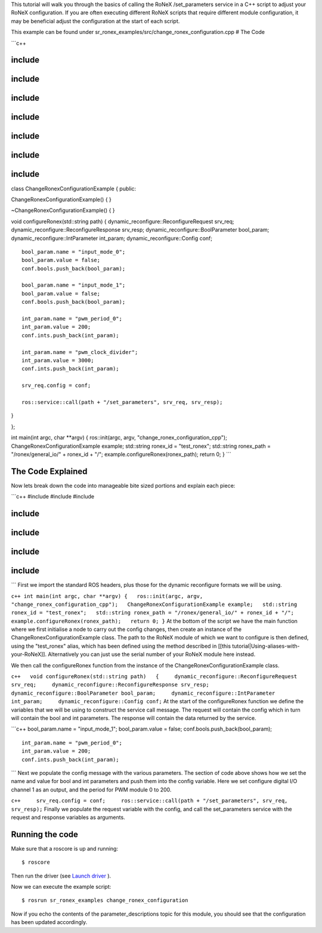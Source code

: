 This tutorial will walk you through the basics of calling the RoNeX
/set\_parameters service in a C++ script to adjust your RoNeX
configuration. If you are often executing different RoNeX scripts that
require different module configuration, it may be beneficial adjust the
configuration at the start of each script.

This example can be found under
sr\_ronex\_examples/src/change\_ronex\_configuration.cpp # The Code

\`\`\`c++

include 
========

include 
========

include 
========

include 
========

include 
========

include 
========

include 
========

class ChangeRonexConfigurationExample { public:

ChangeRonexConfigurationExample() { }

~ChangeRonexConfigurationExample() { }

void configureRonex(std::string path) {
dynamic\_reconfigure::ReconfigureRequest srv\_req;
dynamic\_reconfigure::ReconfigureResponse srv\_resp;
dynamic\_reconfigure::BoolParameter bool\_param;
dynamic\_reconfigure::IntParameter int\_param;
dynamic\_reconfigure::Config conf;

::

    bool_param.name = "input_mode_0";
    bool_param.value = false;
    conf.bools.push_back(bool_param);

    bool_param.name = "input_mode_1";
    bool_param.value = false;
    conf.bools.push_back(bool_param);

    int_param.name = "pwm_period_0";
    int_param.value = 200;
    conf.ints.push_back(int_param);

    int_param.name = "pwm_clock_divider";
    int_param.value = 3000;
    conf.ints.push_back(int_param);

    srv_req.config = conf;

    ros::service::call(path + "/set_parameters", srv_req, srv_resp);

}

};

int main(int argc, char \*\*argv) { ros::init(argc, argv,
"change\_ronex\_configuration\_cpp"); ChangeRonexConfigurationExample
example; std::string ronex\_id = "test\_ronex"; std::string ronex\_path
= "/ronex/general\_io/" + ronex\_id + "/";
example.configureRonex(ronex\_path); return 0; } \`\`\`

The Code Explained
==================

Now lets break down the code into manageable bite sized portions and
explain each piece:

\`\`\`c++ #include #include #include

include 
========

include 
========

include 
========

include 
========

\`\`\` First we import the standard ROS headers, plus those for the
dynamic reconfigure formats we will be using.

``c++ int main(int argc, char **argv) {   ros::init(argc, argv, "change_ronex_configuration_cpp");   ChangeRonexConfigurationExample example;   std::string ronex_id = "test_ronex";   std::string ronex_path = "/ronex/general_io/" + ronex_id + "/";   example.configureRonex(ronex_path);   return 0; }``
At the bottom of the script we have the main function where we first
initialise a node to carry out the config changes, then create an
instance of the ChangeRonexConfigurationExample class. The path to the
RoNeX module of which we want to configure is then defined, using the
"test\_ronex" alias, which has been defined using the method described
in [[this tutorial\|Using-aliases-with-your-RoNeX]]. Alternatively you
can just use the serial number of your RoNeX module here instead.

We then call the configureRonex function from the instance of the
ChangeRonexConfigurationExample class.

``c++   void configureRonex(std::string path)   {     dynamic_reconfigure::ReconfigureRequest srv_req;     dynamic_reconfigure::ReconfigureResponse srv_resp;     dynamic_reconfigure::BoolParameter bool_param;     dynamic_reconfigure::IntParameter int_param;     dynamic_reconfigure::Config conf;``
At the start of the configureRonex function we define the variables that
we will be using to construct the service call message. The request will
contain the config which in turn will contain the bool and int
parameters. The response will contain the data returned by the service.

\`\`\`c++ bool\_param.name = "input\_mode\_1"; bool\_param.value =
false; conf.bools.push\_back(bool\_param);

::

    int_param.name = "pwm_period_0";
    int_param.value = 200;
    conf.ints.push_back(int_param);

\`\`\` Next we populate the config message with the various parameters.
The section of code above shows how we set the name and value for bool
and int parameters and push them into the config variable. Here we set
configure digital I/O channel 1 as an output, and the period for PWM
module 0 to 200.

``c++     srv_req.config = conf;     ros::service::call(path + "/set_parameters", srv_req, srv_resp);``
Finally we populate the request variable with the config, and call the
set\_parameters service with the request and response variables as
arguments.

Running the code
================

Make sure that a roscore is up and running:

::

    $ roscore

Then run the driver (see `Launch
driver <Home#launching-the-ronex-driver>`__ ).

Now we can execute the example script:

::

    $ rosrun sr_ronex_examples change_ronex_configuration

Now if you echo the contents of the parameter\_descriptions topic for
this module, you should see that the configuration has been updated
accordingly.
